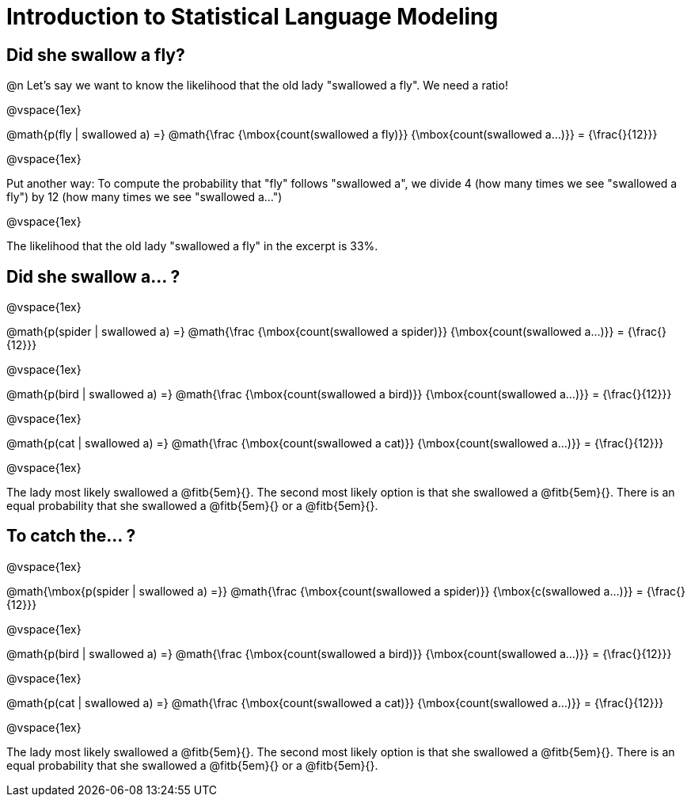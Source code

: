 = Introduction to Statistical Language Modeling

== Did she swallow a fly?

@n Let's say we want to know the likelihood that the old lady "swallowed a fly". We need a ratio!

@vspace{1ex}


@math{p(fly | swallowed a) =}
@math{\frac
	{\mbox{count(swallowed a fly)}}
	{\mbox{count(swallowed a...)}}
= {\frac{}{12}}}

@vspace{1ex}

Put another way: To compute the probability that "fly" follows "swallowed a", we divide 4 (how many times we see "swallowed a fly") by 12 (how many times we see "swallowed a...")

@vspace{1ex}

The likelihood that the old lady "swallowed a fly" in the excerpt is 33%.

== Did she swallow a... ?

@vspace{1ex}

@math{p(spider | swallowed a) =}
@math{\frac
	{\mbox{count(swallowed a spider)}}
	{\mbox{count(swallowed a...)}}
= {\frac{}{12}}}

@vspace{1ex}

@math{p(bird | swallowed a) =}
@math{\frac
	{\mbox{count(swallowed a bird)}}
	{\mbox{count(swallowed a...)}}
= {\frac{}{12}}}

@vspace{1ex}

@math{p(cat | swallowed a) =}
@math{\frac
	{\mbox{count(swallowed a cat)}}
	{\mbox{count(swallowed a...)}}
= {\frac{}{12}}}

@vspace{1ex}

The lady most likely swallowed a @fitb{5em}{}. The second most likely option is that she swallowed a @fitb{5em}{}. There is an equal probability that she swallowed a @fitb{5em}{} or a @fitb{5em}{}.

== To catch the... ?


@vspace{1ex}

@math{\mbox{p(spider | swallowed a) =}}
@math{\frac
	{\mbox{count(swallowed a spider)}}
	{\mbox{c(swallowed a...)}}
= {\frac{}{12}}}

@vspace{1ex}

@math{p(bird | swallowed a) =}
@math{\frac
	{\mbox{count(swallowed a bird)}}
	{\mbox{count(swallowed a...)}}
= {\frac{}{12}}}

@vspace{1ex}

@math{p(cat | swallowed a) =}
@math{\frac
	{\mbox{count(swallowed a cat)}}
	{\mbox{count(swallowed a...)}}
= {\frac{}{12}}}

@vspace{1ex}

The lady most likely swallowed a @fitb{5em}{}. The second most likely option is that she swallowed a @fitb{5em}{}. There is an equal probability that she swallowed a @fitb{5em}{} or a @fitb{5em}{}.
